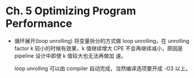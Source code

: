 * Ch. 5 Optimizing Program Performance
- 循环展开(loop unrolling)
  将变量拆分的方式做 loop unrolling，在 unrolling factor k 较小的时候有效果，k
  值继续增大 CPE 不会再继续减小，原因是 pipeline 设计中即使 k 值较大也无法再做加
  速。

  loop unrolling 可以由 compiler 自动完成，当然编译选项要开成 -O3 以上。
